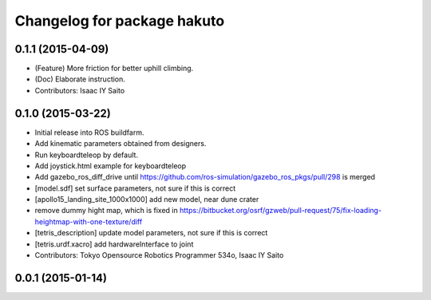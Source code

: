 ^^^^^^^^^^^^^^^^^^^^^^^^^^^^
Changelog for package hakuto
^^^^^^^^^^^^^^^^^^^^^^^^^^^^

0.1.1 (2015-04-09)
------------------
* (Feature) More friction for better uphill climbing.
* (Doc) Elaborate instruction.
* Contributors: Isaac IY Saito

0.1.0 (2015-03-22)
------------------
* Initial release into ROS buildfarm.
* Add kinematic parameters obtained from designers.
* Run keyboardteleop by default.
* Add joystick.html example for keyboardteleop
* Add gazebo_ros_diff_drive until https://github.com/ros-simulation/gazebo_ros_pkgs/pull/298 is merged
* [model.sdf] set surface parameters, not sure if this is correct
* [apollo15_landing_site_1000x1000] add new model, near dune crater
* remove dummy hight map, which is fixed in https://bitbucket.org/osrf/gzweb/pull-request/75/fix-loading-heightmap-with-one-texture/diff
* [tetris_description] update model parameters, not sure if this is correct
* [tetris.urdf.xacro] add hardwareInterface to joint
* Contributors: Tokyo Opensource Robotics Programmer 534o, Isaac IY Saito

0.0.1 (2015-01-14)
------------------
